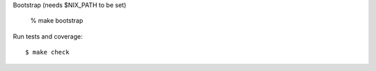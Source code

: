 Bootstrap (needs $NIX_PATH to be set)

    % make bootstrap

Run tests and coverage::

    $ make check

